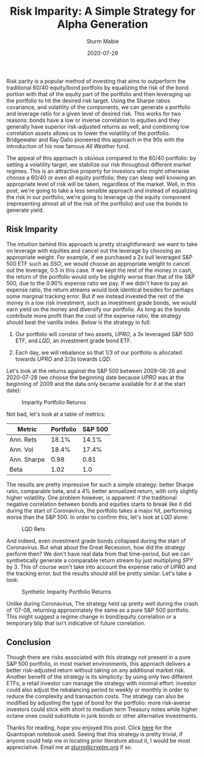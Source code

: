 #+AUTHOR: Sturm Mabie
#+CATEGORY:Posts
#+DATE:2020-07-29
#+MATHJAX:true
#+STARTUP:showeverything
#+TITLE:Risk Imparity: A Simple Strategy for Alpha Generation

Risk parity is a popular method of investing that aims to outperform
the traditional 60/40 equity/bond portfolio by equalizing the risk of
the bond portion with that of the equity part of the portfolio and
then leveraging up the portfolio to hit the desired risk target. Using
the Sharpe ratios covariance, and volatility of the components, we can
generate a portfolio and leverage ratio for a given level of desired
risk. This works for two reasons: bonds have a low or inverse
correlation to equities and they generally have superior risk-adjusted
returns as well, and combining low correlation assets allows us to
lower the volatility of the portfolio. Bridgewater and Ray Dalio
pioneered this approach in the 90s with the introduction of his now
famous /All Weather/ fund.

The appeal of this approach is obvious compared to the 60/40
portfolio: by setting a volatility target, we stabilize our risk
throughout different market regimes. This is an attractive property
for investors who might otherwise choose a 60/40 or even all equity
portfolio; they can sleep well knowing an appropriate level of risk
will be taken, regardless of the market. Well, in this post, we're
going to take a less sensible approach and instead of equalizing the
risk in our portfolio, we're going to leverage up the equity component
(representing almost all of the risk of the portfolio) and use the
bonds to generate yield.

** Risk Imparity

   The intuition behind this approach is pretty straightforward: we
   want to take on leverage with equities and cancel out the leverage
   by choosing an appropriate weight. For example, if we purchased a
   2x bull leveraged S&P 500 ETF such as /SSO/, we would choose an
   appropriate weight to cancel out the leverage, 0.5 in this case. If
   we kept the rest of the money in cash, the return of the portfolio
   would only be slightly worse than that of the S&P 500, due to the
   0.90% expense ratio we pay. If we didn't have to pay an expense
   ratio, the return streams would look identical besides for perhaps
   some marginal tracking error. But if we instead invested the rest
   of the money in a low risk investment, such as investment grade
   bonds, we would earn yield on the money and diversify our
   portfolio. As long as the bonds contribute more profit than the
   cost of the expense ratio, the strategy should beat the vanilla
   index. Below is the strategy in full:

   1. Our portfolio will consist of two assets, /UPRO/, a 3x leveraged
      S&P 500 ETF, and /LQD/, an investment grade bond ETF.

   2. Each day, we will rebalance so that 1/3 of our portfolio is
      allocated towards /UPRO/ and 2/3s towards /LQD/.

   Let's look at the returns against the S&P 500 between 2009-06-26
   and 2020-07-28 (we choose the beginning date because /UPRO/ was at
   the beginning of 2009 and the data only became available for it at
   the start date):

   #+caption: Imparity Portfolio Returns
   [[file:/assets/iret.png]]

   Not bad, let's look at a table of metrics:

   | Metric      | Portfolio | S&P 500 |
   |-------------+-----------+---------|
   | Ann. Rets   |     18.1% |   14.1% |
   | Ann. Vol    |     18.4% |   17.4% |
   | Ann. Sharpe |      0.98 |    0.81 |
   | Beta        |      1.02 |     1.0 |

   The results are pretty impressive for such a simple strategy:
   better Sharpe ratio, comparable beta, and a 4% better annualized
   return, with only slightly higher volatility. One problem however,
   is apparent: if the traditional negative correlation between bonds
   and equities starts to break like it did during the start of
   Coronavirus, the portfolio takes a major hit, performing worse than
   the S&P 500. In order to confirm this, let's look at /LQD/ alone:

   #+caption: LQD Rets
   [[file:/assets/lqd.png]]

   And indeed, even investment grade bonds collapsed during the start
   of Coronavirus. But what about the Great Recession, how did the
   strategy perform then? We don't have real data from that
   time-period, but we can synthetically generate a comparable return
   stream by just multiplying /SPY/ by 3. This of course won't take
   into account the expense ratio of /UPRO/ and the tracking error,
   but the results should still be pretty similar. Let's take a look:

   #+caption: Synthetic Imparity Portfolio Returns
   [[file:/assets/siret.png]]

   Unlike during Coronavirus, The strategy held up pretty well during
   the crash of '07-08, returning approximately the same as a pure S&P
   500 portfolio. This might suggest a regime change in bond/equity
   correlation or a temporary blip that isn't indicative of future
   correlation.

** Conclusion

   Though there are risks associated with this strategy not present in
   a pure S&P 500 portfolio, in most market environments, this
   approach delivers a better risk-adjusted return without taking on
   any additional market risk. Another benefit of the strategy is its
   simplicity: by using only two different ETFs, a retail investor can
   manage the strategy with minimal effort. investor could also adjust
   the rebalancing period to weekly or monthly in order to reduce the
   complexity and transaction costs. The strategy can also be modified
   by adjusting the type of bond for the portfolio: more risk-averse
   investors could stick with short to medium term Treasury notes
   while higher octane ones could substitute in junk bonds or other
   alternative investments.

   Thanks for reading, hope you enjoyed this post. Click [[https://www.quantopian.com/posts/risk-imparity][here]] for the
   Quantopian notebook used. Seeing that this strategy is pretty
   trivial, if anyone could help me in locating prior literature about
   it, I would be most appreciative. Email me at [[mailto:sturm@cryptm.org][sturm@cryptm.org]] if
   so.
